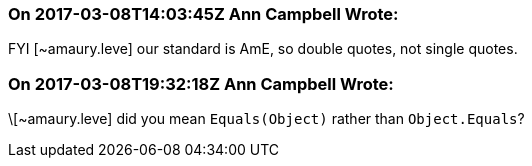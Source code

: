 === On 2017-03-08T14:03:45Z Ann Campbell Wrote:
FYI [~amaury.leve] our standard is AmE, so double quotes, not single quotes.

=== On 2017-03-08T19:32:18Z Ann Campbell Wrote:
\[~amaury.leve] did you mean ``++Equals(Object)++`` rather than ``++Object.Equals++``?

